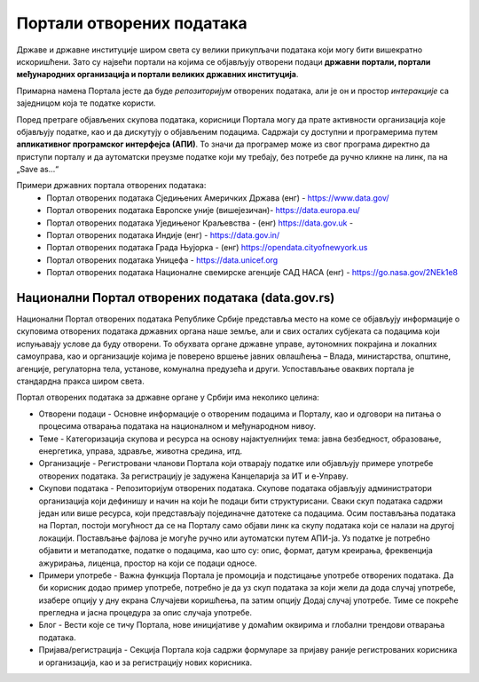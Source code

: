 Портали отворених података
=================================

Државе и државне институције широм света су велики прикупљачи података који могу бити вишекратно искоришћени.
Зато су највећи портали на којима се објављују отворени подаци **државни портали, портали међународних организација
и портали великих државних институција**. 

.. image:: ../../_images/vizuelizacija.jpg
   :width: 400 px
   :align: center 


Примарна намена Портала јесте да буде *репозиторијум* отворених података,
али је он и простор *интеракције* са заједницом која те податке користи.

.. questionnote::

    Пронађи значења речи „репозиторијум“ и „интеракција“ (ову другу познајеш из физике!)

Поред претраге објављених скупова података, корисници Портала могу да прате активности организација
које објављују податке, као и да дискутују о објављеним подацима. Садржаји су доступни и програмерима
путем **апликативног програмског интерфејса (АПИ)**. То значи да програмер може из свог програма
директно да приступи порталу и да аутоматски преузме податке који му требају, без потребе
да ручно кликне на линк, па на „Save as...“

.. infonote::

    Интересантно је да корисници на Порталима могу да представе и свој рад на примени
    података – било да се ради о мобилним или веб-апликацијама које употребљавају отворене податке,
    различитим визуализацијама, мапама и другим облицима поновне употребе. Тако другима дају идеје
    за нове начине употребе података.


Примери државних портала отворених података: 
 * Портал отворених података Сједињених Америчких Држава (енг) - https://www.data.gov/ 
 * Портал отворених података Европске уније (вишејезичан)- https://data.europa.eu/ 
 * Портал отворених података Уједињеног Краљевства - (енг) https://data.gov.uk - 
 * Портал отворених података Индије (енг) - https://data.gov.in/
 * Портал отворених података Града Њујорка - (енг)  https://opendata.cityofnewyork.us  
 * Портал отворених података Уницефа - https://data.unicef.org 
 * Портал отворених података Националне свемирске агенције САД НАСА (енг) - https://go.nasa.gov/2NEk1e8 

.. questionnote::

    Посети портал отворених података НАСЕ (https://go.nasa.gov/2NEk1e8).
    Да ли на њему има шарених слика свемирских телескопа и предивних, далеких маглина?
    Шта мислиш зашто је то тако?

Национални Портал отворених података (data.gov.rs)
---------------------------------------------------------

Национални Портал отворених података Републике Србије
представља место на коме се објављују информације
о скуповима отворених података државних органа наше земље, али и свих осталих субјеката са подацима
који испуњавају услове да буду отворени. То обухвата органе државне управе, аутономних покрајина
и локалних самоуправа, као и организације којима је поверено вршење јавних овлашћења – Влада,
министарства, општине, агенције, регулаторна тела, установе, комунална предузећа и други.
Успостављање оваквих портала је стандардна пракса широм света.

.. infonote::

      **Канцеларија за ИТ и еУправу** одржава национални Портал отворених података и представља
      први контакт за све организације које желе да објављују податке. Уобичајено је да портали ове
      намене буду једноставни за навигацију. 

Портал отворених података за државне органе у Србији има неколико целина:

* Отворени подаци - Основне информације о отвореним подацима и Порталу, као и одговори на питања о процесима отварања података на националном и међународном нивоу.
* Теме - Категоризација скупова и ресурса на основу најактуелнијих тема: јавна безбедност, образовање, енергетика, управа, здравље, животна средина, итд.
* Организације - Регистровани чланови Портала који отварају податке или објављују примере употребе отворених података. За регистрацију је задужена Канцеларија за ИТ и е-Управу.
* Скупови података - Репозиторијум отворених података. Скупове података објављују администратори организација који дефинишу и начин на који ће подаци бити структурисани. Сваки скуп података садржи један или више ресурса, који представљају појединачне датотеке са подацима. Осим постављања података на Портал, постоји могућност да се на Порталу само објави линк ка скупу података који се налази на другој локацији. Постављање фајлова је могуће ручно или аутоматски путем АПИ-ја. Уз податке је потребно објавити и метаподатке, податке о подацима, као што су: опис, формат, датум креирања, фреквенција ажурирања, лиценца, простор на који се подаци односе.
* Примери употребе - Важна функција Портала је промоција и подстицање употребе отворених података. Да би корисник додао пример употребе, потребно је да уз скуп података за који жели да дода случај употребе, изабере опцију у дну екрана Случајеви коришћења, па затим опцију Додај случај употребе. Тиме се покреће прегледна и јасна процедура за опис случаја употребе.
* Блог - Вести које се тичу Портала, нове иницијативе у домаћим оквирима и глобални трендови отварања података.
* Пријава/регистрација - Секција Портала која садржи формуларе за пријаву раније регистрованих корисника и организација, као и за регистрацију нових корисника.

.. questionnote::

    Посети наш Национални портал отворених података и потражи податке о основним школама у Србији.
    Колико ти је времена требало?
